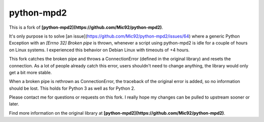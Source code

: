 python-mpd2
===========

.. image:: https://travis-ci.org/Mic92/python-mpd2.png?branch=master
    :target: http://travis-ci.org/Mic92/python-mpd2
    :alt: Build Status

This is a fork of **[python-mpd2](https://github.com/Mic92/python-mpd2)**.

It's only purpose is to solve [an issue](https://github.com/Mic92/python-mpd2/issues/64)
where a generic Python Exception with an `[Errno 32] Broken pipe` is thrown,
whenever a script using python-mpd2 is idle for a couple of hours on Linux
systems. I experienced this behavior on Debian Linux with timeouts of +4 hours.

This fork catches the broken pipe and throws a ConnectionError (defined in the
original library) and resets the connection. As a lot of people already catch
this error, users shouldn't need to change anything, the library would only get
a bit more stable.

When a broken pipe is rethrown as ConnectionError, the traceback of the original
error is added, so no information should be lost. This holds for Python 3 as
well as for Python 2.

Please contact me for questions or requests on this fork. I really hope my
changes can be pulled to upstream sooner or later.

Find more information on the original library at **[python-mpd2](https://github.com/Mic92/python-mpd2)**.

